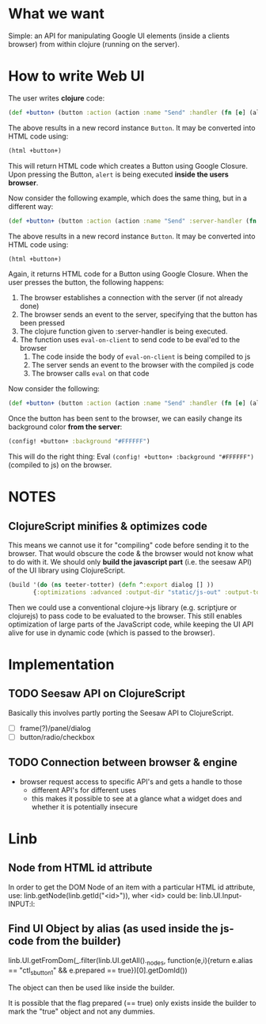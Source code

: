 * What we want
  Simple: an API for manipulating Google UI elements (inside a clients
  browser) from within clojure (running on the server).
* How to write Web UI
  The user writes *clojure* code:
  #+begin_src clojure
       (def +button+ (button :action (action :name "Send" :handler (fn [e] (alert "You pressed a button")))))
  #+end_src
  The above results in a new record instance =Button=. It may be converted into HTML code using:
  #+begin_src clojure
       (html +button+)
  #+end_src
  This will return HTML code which creates a Button using Google
  Closure. Upon pressing the Button, =alert= is being executed *inside the users browser*.

  Now consider the following example, which does the same thing, but in a different way:
  #+begin_src clojure
    (def +button+ (button :action (action :name "Send" :server-handler (fn [e] (eval-on-client (alert "You pressed a button"))))))
  #+end_src
  The above results in a new record instance =Button=. It may be converted into HTML code using:
  #+begin_src clojure
       (html +button+)
  #+end_src
  Again, it returns HTML code for a Button using Google Closure. When
  the user presses the button, the following happens:
  1. The browser establishes a connection with the server (if not already done)
  2. The browser sends an event to the server, specifying that the button has been pressed
  3. The clojure function given to :server-handler is being executed.
  4. The function uses =eval-on-client= to send code to be eval'ed to the browser
     1. The code inside the body of =eval-on-client= is being compiled to js
     2. The server sends an event to the browser with the compiled js code
     3. The browser calls =eval= on that code


  Now consider the following:
  #+begin_src clojure
       (def +button+ (button :action (action :name "Send" :handler (fn [e] (alert "You pressed a button")))))
  #+end_src
  Once the button has been sent to the browser, we can easily change its background color *from the server*:
  #+begin_src clojure
    (config! +button+ :background "#FFFFFF")
  #+end_src
  This will do the right thing: Eval =(config! +button+ :background "#FFFFFF")= (compiled to js) on the browser.
* NOTES
** ClojureScript minifies & optimizes code
   This means we cannot use it for "compiling" code before sending it
   to the browser. That would obscure the code & the browser would not
   know what to do with it.  We should only *build the javascript
   part* (i.e. the seesaw API) of the UI library using ClojureScript.
  #+begin_src clojure
    (build '(do (ns teeter-totter) (defn ^:export dialog [] ))
           {:optimizations :advanced :output-dir "static/js-out" :output-to "static/js-out/latest" })
  #+end_src
   Then we could use a conventional clojure->js library
   (e.g. scriptjure or clojurejs) to pass code to be evaluated to the browser.  This
   still enables optimization of large parts of the JavaScript code,
   while keeping the UI API alive for use in dynamic code (which is
   passed to the browser).

* Implementation

** TODO Seesaw API on ClojureScript
   Basically this involves partly porting the Seesaw API to ClojureScript.
   - [ ] frame(?)/panel/dialog
   - [ ] button/radio/checkbox
** TODO Connection between browser & engine
   - browser request access to specific API's and gets a handle to
     those
     - different API's for different uses
     - this makes it possible to see at a glance what a widget does
       and whether it is potentially insecure
* Linb
** Node from HTML id attribute
   In order to get the DOM Node of an item with a particular HTML id
   attribute, use:
   linb.getNode(linb.getId("<id>")),
   wher <id> could be: linb.UI.Input-INPUT:l:
** Find UI Object by alias (as used inside the js-code from the builder)
   linb.UI.getFromDom(_.filter(linb.UI.getAll()._nodes, function(e,i){return e.alias == "ctl_sbutton1" && e.prepared == true})[0].getDomId())

   The object can then be used like inside the builder.

   It is possible that the flag prepared (== true) only exists inside the builder to mark the "true" object and not any dummies.
